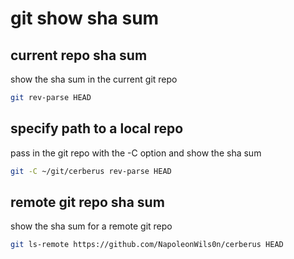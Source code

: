 #+STARTUP: showall
* git show sha sum
** current repo sha sum

show the sha sum in the current git repo 

#+begin_src sh
git rev-parse HEAD
#+end_src

** specify path to a local repo

pass in the git repo with the -C option and show the sha sum 

#+begin_src sh
git -C ~/git/cerberus rev-parse HEAD
#+end_src

** remote git repo sha sum

show the sha sum for a remote git repo

#+begin_src sh
git ls-remote https://github.com/NapoleonWils0n/cerberus HEAD
#+end_src
